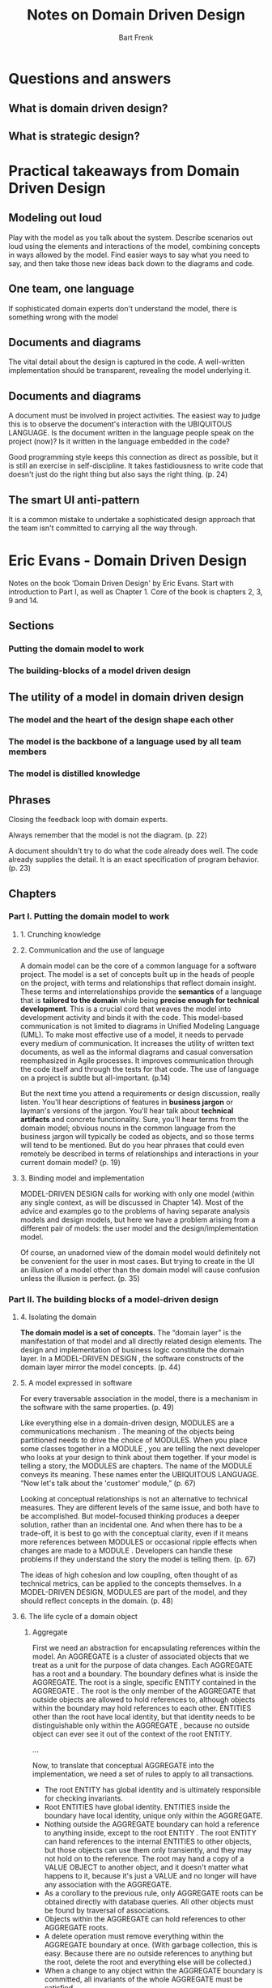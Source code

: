 #+TITLE: Notes on Domain Driven Design
#+AUTHOR: Bart Frenk

* Questions and answers
** What is domain driven design?
** What is strategic design?

* Practical takeaways from Domain Driven Design
** Modeling out loud
   Play with the model as you talk about the system. Describe scenarios out loud
   using the elements and interactions of the model, combining concepts in ways
   allowed by the model. Find easier ways to say what you need to say, and then
   take those new ideas back down to the diagrams and code.
** One team, one language
   If sophisticated domain experts don't understand the model, there is
   something wrong with the model
** Documents and diagrams
   The vital detail about the design is captured in the code. A well-written implementation should be
   transparent, revealing the model underlying it.
** Documents and diagrams
   A document must be involved in project activities. The easiest way to judge
   this is to observe the document's interaction with the UBIQUITOUS
   LANGUAGE. Is the document written in the language people speak on the project
   (now)?  Is it written in the language embedded in the code?

   Good programming style keeps this connection as direct as possible, but it is
   still an exercise in self-discipline.  It takes fastidiousness to write code
   that doesn't just do the right thing but also says the right thing. (p. 24)
** The smart UI anti-pattern
   It is a common mistake to undertake a sophisticated design approach that the
   team isn't committed to carrying all the way through.

* Eric Evans - Domain Driven Design
Notes on the book  'Domain Driven Design' by Eric Evans.
Start with introduction to Part I, as well as Chapter 1.
Core of the book is chapters 2, 3, 9 and 14.
** Sections
*** Putting the domain model to work
*** The building-blocks of a model driven design
** The utility of a model in domain driven design
*** The model and the heart of the design shape each other
*** The model is the backbone of a language used by all team members
*** The model is distilled knowledge
** Phrases

Closing the feedback loop with domain experts.

Always remember that the model is not the diagram. (p. 22)

A document shouldn't try to do what the code already does well. The code already supplies the
detail. It is an exact specification of program behavior. (p. 23)


** Chapters
*** Part I. Putting the domain model to work
**** 1. Crunching knowledge
**** 2. Communication and the use of language
     A domain model can be the core of a common language for a software
     project. The model is a set of concepts built up in the heads of people on
     the project, with terms and relationships that reflect domain
     insight. These terms and interrelationships provide the *semantics* of a
     language that is *tailored to the domain* while being *precise enough for
     technical development*. This is a crucial cord that weaves the model into
     development activity and binds it with the code.  This model-based
     communication is not limited to diagrams in Unified Modeling Language
     (UML).  To make most effective use of a model, it needs to pervade every
     medium of communication. It increases the utility of written text
     documents, as well as the informal diagrams and casual conversation
     reemphasized in Agile processes. It improves communication through the code
     itself and through the tests for that code.  The use of language on a
     project is subtle but all-important. (p.14)

     But the next time you attend a requirements or design discussion, really
     listen. You'll hear descriptions of features in *business jargon* or
     layman's versions of the jargon. You'll hear talk about *technical
     artifacts* and concrete functionality. Sure, you'll hear terms from the
     domain model; obvious nouns in the common language from the business jargon
     will typically be coded as objects, and so those terms will tend to be
     mentioned. But do you hear phrases that could even remotely be described in
     terms of relationships and interactions in your current domain model?
     (p. 19)
**** 3. Binding model and implementation
MODEL-DRIVEN DESIGN calls for working with only one model (within any single
context, as will be discussed in Chapter 14). Most of the advice and examples go
to the problems of having separate analysis models and design models, but here
we have a problem arising from a different pair of models: the user model and
the design/implementation model.

Of course, an unadorned view of the domain model would definitely not be
convenient for the user in most cases. But trying to create in the UI an
illusion of a model other than the domain model will cause confusion unless the
illusion is perfect. (p. 35)
*** Part II. The building blocks of a model-driven design
**** 4. Isolating the domain
*The domain model is a set of concepts.* The “domain layer” is the manifestation
of that model and all directly related design elements. The design and
implementation of business logic constitute the domain layer. In a MODEL-DRIVEN
DESIGN , the software constructs of the domain layer mirror the model
concepts. (p. 44)
**** 5. A model expressed in software
For every traversable association in the model, there is a mechanism in the
software with the same properties. (p. 49)

Like everything else in a domain-driven design, MODULES are a communications
mechanism . The meaning of the objects being partitioned needs to drive the
choice of MODULES. When you place some classes together in a MODULE , you are
telling the next developer who looks at your design to think about them
together. If your model is telling a story, the MODULES are chapters. The name
of the MODULE conveys its meaning. These names enter the UBIQUITOUS
LANGUAGE. “Now let's talk about the 'customer' module,” (p. 67)

Looking at conceptual relationships is not an alternative to technical
measures. They are different levels of the same issue, and both have to be
accomplished. But model-focused thinking produces a deeper solution, rather than
an incidental one. And when there has to be a trade-off, it is best to go with
the conceptual clarity, even if it means more references between MODULES or
occasional ripple effects when changes are made to a MODULE . Developers can
handle these problems if they understand the story the model is telling
them. (p. 67)

The ideas of high cohesion and low coupling, often thought of as technical
metrics, can be applied to the concepts themselves. In a MODEL-DRIVEN DESIGN,
MODULES are part of the model, and they should reflect concepts in the
domain. (p. 48)

**** 6. The life cycle of a domain object
***** Aggregate
      First we need an abstraction for encapsulating references within the
      model. An AGGREGATE is a cluster of associated objects that we treat as a
      unit for the purpose of data changes. Each AGGREGATE has a root and a
      boundary. The boundary defines what is inside the AGGREGATE. The root is a
      single, specific ENTITY contained in the AGGREGATE . The root is the only
      member of the AGGREGATE that outside objects are allowed to hold
      references to, although objects within the boundary may hold references to
      each other. ENTITIES other than the root have local identity, but that
      identity needs to be distinguishable only within the AGGREGATE , because
      no outside object can ever see it out of the context of the root ENTITY.

      ...

      Now, to translate that conceptual AGGREGATE into the implementation, we
      need a set of rules to apply to all transactions.
      - The root ENTITY has global identity and is ultimately responsible for
        checking invariants.
      - Root ENTITIES have global identity. ENTITIES inside the boundary have
        local identity, unique only within the AGGREGATE.
      - Nothing outside the AGGREGATE boundary can hold a reference to anything
        inside, except to the root ENTITY . The root ENTITY can hand references
        to the internal ENTITIES to other objects, but those objects can use
        them only transiently, and they may not hold on to the reference.  The
        root may hand a copy of a VALUE OBJECT to another object, and it doesn't
        matter what happens to it, because it's just a VALUE and no longer will
        have any association with the AGGREGATE.
      - As a corollary to the previous rule, only AGGREGATE roots can be
        obtained directly with database queries. All other objects must be found
        by traversal of associations.
      - Objects within the AGGREGATE can hold references to other AGGREGATE
        roots.
      - A delete operation must remove everything within the AGGREGATE
        boundary at once. (With garbage collection, this is easy. Because there
        are no outside references to anything but the root, delete the root and
        everything else will be collected.)
      - When a change to any object within the AGGREGATE boundary is committed,
        all invariants of the whole AGGREGATE must be satisfied.

***** Factory
***** Repository
      *The goal of domain-driven design* is to create better software by focusing on a
      model of the domain rather than the technology.

      A REPOSITORY represents all objects of a certain type as a conceptual set
      (usually emulated). It acts like a collection, except with more elaborate
      querying capability. Objects of the appropriate type are added and
      removed, and the machinery behind the REPOSITORY inserts them or deletes
      them from the database. This definition gathers a cohesive set of
      responsibilities for providing access to the roots of AGGREGATES from
      early life cycle through the end. (p. 92) **** 7. An extended example:
      using the language
*** Part III. Refactoring towards deeper insight
**** 8. Breakthrough
**** 9. Making implicit concepts explicit
**** 10. Supple design
The twin fundamentals of high cohesion and low coupling play a role in design at
all scales, from individual methods up through classes and MODULES to
large-scale structures (see Chapter 16).  These two principles apply to concepts
as much as to code. To avoid slipping into a mechanistic view of them, temper
your technical thinking by frequently touching base with your intuition for the
domain. With each decision, ask yourself, “Is this an expedient based on a
particular set of relationships in the current model and code, or does it echo
some contour of the underlying domain?” (p. 166)

INTENTION-REVEALING INTERFACES allow clients to present objects as units of
meaning rather than just mechanisms. SIDE-EFFECT-FREE FUNCTIONS and ASSERTIONS
make it safe to use those units and make complex combinations. The emergence of
CONCEPTUAL CONTOURS sta- bilizes parts of the model and also makes the units
more intuitive to use and combine. (p. 170)

Find the conceptually meaningful unit of functionality, and the resulting design will be both flexible
and understandable. For example, if an “addition” of two objects has a coherent meaning in the
domain, then implement methods at that level. Don't break the add() into two steps. Don't proceed
to the next step within the same operation. On a slightly larger scale, each object should be a single
complete concept, a “ WHOLE VALUE .” (p. 170)

Even within a MODULE, the difficulty of interpreting a design increases wildly
as dependencies are added. This adds to mental overload, limiting the design
complexity a developer can handle. Implicit concepts contribute to this load
even more than explicit references. (p. 170)
***** Terms
- intention revealing interfaces
- side-effect free functions
- assertions
- conceptual contours
- standalone classes
- closure of operations
***** Notes
Cookbook rules don't work (p.166)

With each decision, ask yourself, “Is this an expedient based on a particular
set of relationships in the current model and code, or does it echo some
contour of the underlying domain?” (p.166)

Decompose design elements (operations, interfaces, classes, and AGGREGATES) into
cohesive units, taking into consideration your intuition of the important
divisions in the domain. Observe the axes of change and stability through
successive refactorings and look for the underlying CONCEP- TUAL CONTOURS that
explain these shearing patterns. Align the model with the consistent aspects of
the domain that make it a viable area of knowledge in the first place. (p.167)
**** 11. Applying analysis patterns
**** 12. Relating design patterns to the model
**** 13. Refactoring towards deeper insight
Continuous refactoring has come to be considered a “best practice,” but most
project teams are still too cautious about it. They see the risk of changing
code and the cost of developer time to make a change; but what's harder to see
is the risk of keeping an awkward design and the cost of working around that
design. Developers who want to refactor are often asked to justify the
decision. Although this seems reasonable, it makes an already difficult thing
impossibly difficult, and tends to squelch refactoring (or drive it
underground). Software development is not such a predictable process that the
benefits of a change or the costs of not making a change can be accurately
calculated. (p. 210)
***** Notes
Seeking insight into the domain creates a broader context for the process of
refactoring.
*** Part IV. Strategic design
**** 14. Maintaining model integrity
***** Terms
- bounded context
- continuous integration
- context map
- shared kernel
- customer/supplier development teams
- conformist
- anti-corruption layer
- separate ways
- open host service
- published language
**** 15. Distillation
Boil the model down. Find the CORE DOMAIN and provide a means of easily
distinguishing it from the mass of supporting model and code. Bring the most
valuable and specialized concepts into sharp relief. Make the CORE small. (249)
A system that is hard to understand is hard to change. The effect of a change is
hard to foresee. A developer who wanders outside his or her own area of
familiarity gets lost. (This is particularly true when bringing new people into
a team, but even an established member of the team will struggle unless code is
very expressive and organized.) This forces people to specialize. When
developers confine their work to specific modules, it further reduces knowledge
transfer. With the compart- mentalization of work, smooth integration of the
system suffers, and flexibility in assigning work is lost. Duplication crops up
when a developer does not realize that a behavior already exists else- where,
and so the system becomes even more complex. (p. 258)

The harsh reality is that not all parts of the design are going to be equally
refined. Priorities must be set. To make the domain model an asset, the model's
critical core has to be sleek and fully leveraged to create application
functionality. But scarce, highly skilled developers tend to gravitate to
technical infrastructure or neatly definable domain problems that can be
understood without specialized do- main knowledge. (p. 258)

The specialized core, that part of the model that really differentiates the
application and makes it a business asset, typically ends up being put together
by less skilled developers who work with DBAs to create a data schema and then
code *feature-by-feature without drawing on any conceptual power in the model*
at all. (p. 258)

***** Core domain
Those parts of the model distinctive and central to the purposes of the intended
applications make up the CORE DOMAIN . The CORE DOMAIN is where the most value
should be added in your system. (p. 258)

Boil the model down. Find the CORE DOMAIN and provide a means of easily
distinguishing it from the mass of supporting model and code. Bring the most
valuable and specialized concepts into sharp relief. Make the CORE
small. (p. 258)
***** Terms
- core domain
- generic subdomains
- domain vision statement
- highlighted core
- cohesive mechanisms
- segregated core
- abstract core
**** 16. Large-scale structure
***** Terms
- responsability layers

  The structure can also give shortcuts to design decisions that could in
  principle, be found by working on the individual object level, but would, in
  practice, take too long and have inconsistent results. (p. 445)

  A large-scale structure generally needs to be applicable across bounded
  contexts. ... It has to leave freedom for development teams in distinct
  contexts to vary the model in ways that address their local needs. (p. 446)

  A system metaphor is a loose, easily understood, large-scale structure that is
  harmonious with the object paradigm. Because the system metaphor is only an
  analogy to the domain anyway, different models can map to it in an approximate
  way, which allows it to be applied in multiple bounded contexts, helping to
  coordinate work between them. (p. 447)

  Responsibility layers, responsibility-driven design.

  Storytelling: The layers should communicate the basic realities or priorities
  of the domain. Choosing a large-scale structure is less a technical decision
  than a business modeling decision. The layers should bring out the priorities
  of the business.

  Conceptual dependency: The concepts in the "upper" layers should have meaning
  against the backdrop of the "lower" layers, while the lower layer concepts
  should be meaningful standing alone.

  Conceptual contours: If the objects of the layers should have different rates
  of change or different sources of change, the layer accomodates the shearing
  between them.

  Clearing development logjams with working prototypes (p. 240)
  
  The ultimate purpose of software is to serve users. But first, that same
  software has to serve developers. (p. 243)


**** 17. Bringing the strategy together
***** Six essentials for strategic design decision making
      - decisions must reach the entire team
      - the decision process must absorb feedback
      - the plan must allow for evolution
      - architecture teams must not siphon off all the best and brightest
      - strategic design requires minimalism and humility

* Greg Young - What is a domain event?
See this [[http://codebetter.com/gregyoung/2010/04/11/what-is-a-domain-event/][blog post]].

It is imperative that events always be verbs in the past tense as they are part
of the Ubiquitous Language.

